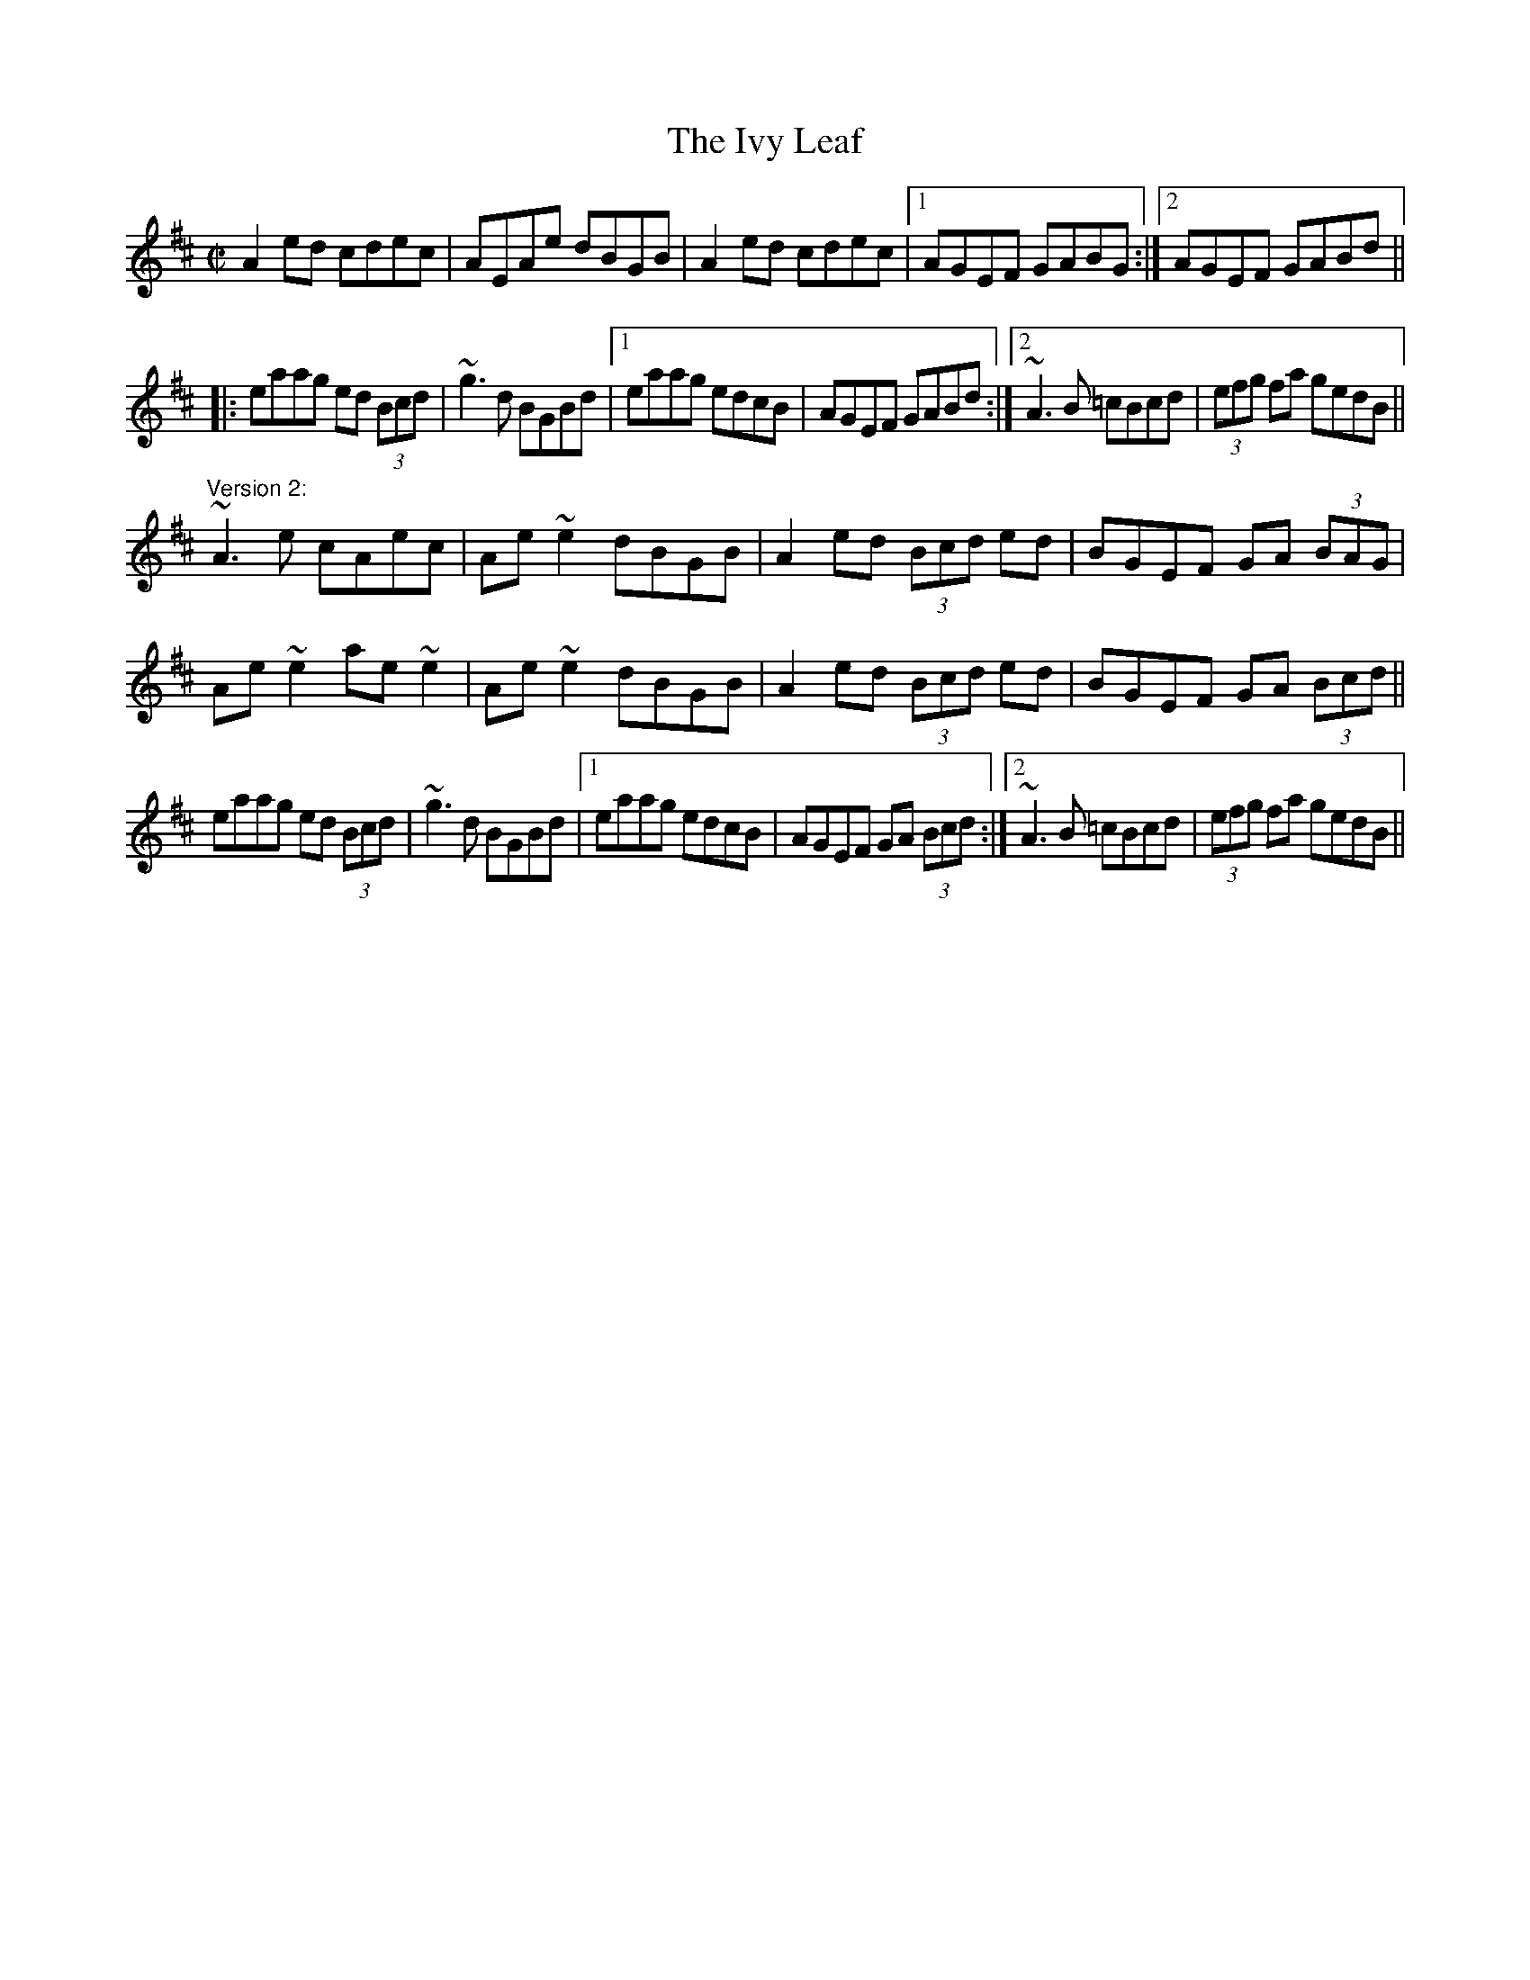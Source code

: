X:7684
T:Ivy Leaf, The
R:reel
H:2 versions. 3rd version: #194. Version in Emix: #696
D:Mary Bergin: Feadoga Stain 2
D:Cran: The Crooked Stair
Z:id:hn-reel-190
M:C|
K:Amix
A2ed cdec|AEAe dBGB|A2ed cdec|1 AGEF GABG:|2 AGEF GABd||
|:eaag ed (3Bcd|~g3d BGBd|1 eaag edcB|AGEF GABd:|2 ~A3B =cBcd|(3efg fa gedB||
"Version 2:"
~A3e cAec|Ae~e2 dBGB|A2ed (3Bcd ed|BGEF GA (3BAG|
Ae~e2 ae~e2|Ae~e2 dBGB|A2ed (3Bcd ed|BGEF GA (3Bcd||
eaag ed (3Bcd|~g3d BGBd|1 eaag edcB|AGEF GA (3Bcd:|2 ~A3B =cBcd|(3efg fa gedB||
